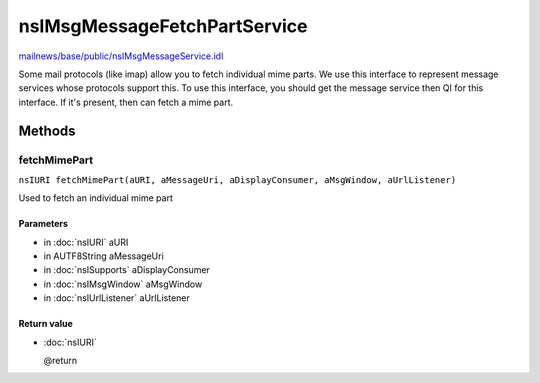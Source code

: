 =============================
nsIMsgMessageFetchPartService
=============================

`mailnews/base/public/nsIMsgMessageService.idl <https://hg.mozilla.org/comm-central/file/tip/mailnews/base/public/nsIMsgMessageService.idl>`_

Some mail protocols (like imap) allow you to fetch individual mime parts. We use this interface
to represent message services whose protocols support this. To use this interface, you should get
the message service then QI for this interface. If it's present, then can fetch a mime part.

Methods
=======

fetchMimePart
-------------

``nsIURI fetchMimePart(aURI, aMessageUri, aDisplayConsumer, aMsgWindow, aUrlListener)``

Used to fetch an individual mime part

Parameters
^^^^^^^^^^

* in :doc:`nsIURI` aURI
* in AUTF8String aMessageUri
* in :doc:`nsISupports` aDisplayConsumer
* in :doc:`nsIMsgWindow` aMsgWindow
* in :doc:`nsIUrlListener` aUrlListener

Return value
^^^^^^^^^^^^

* :doc:`nsIURI`

  @return
